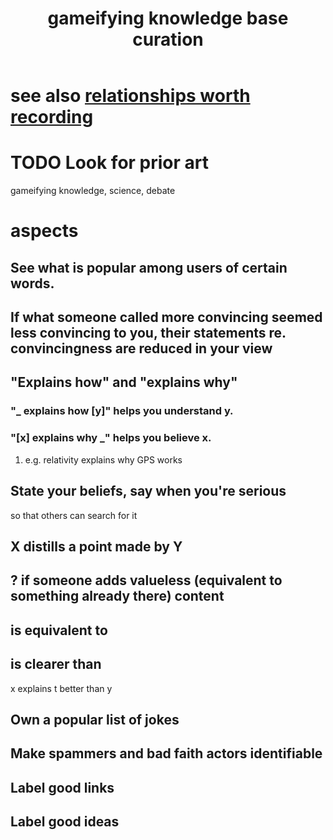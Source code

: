 :PROPERTIES:
:ID:       4770a0d4-1932-403c-a57a-9ae803e8372e
:ROAM_ALIASES: "knowledge base curation, gameifying" "graph game" "gameifying knowledge graphs"
:END:
#+title: gameifying knowledge base curation
* see also [[https://github.com/JeffreyBenjaminBrown/public_notes_with_github-navigable_links/blob/master/fun_interesting_relationships_hode.org][relationships worth recording]]
* TODO Look for prior art
  gameifying knowledge, science, debate
* aspects
** See what is popular among users of certain words.
** If what someone called more convincing seemed less convincing to you, their statements re. convincingness are reduced in your view
** "Explains how" and "explains why"
*** "_ explains how [y]" helps you understand y.
*** "[x] explains why _" helps you believe x.
**** e.g. relativity explains why GPS works
** State your beliefs, say when you're serious
   so that others can search for it
** X distills a point made by Y
** ? if someone adds valueless (equivalent to something already there) content
** is equivalent to
** is clearer than
   x explains t better than y
** Own a popular list of jokes
** Make spammers and bad faith actors identifiable
** Label good links
** Label good ideas

